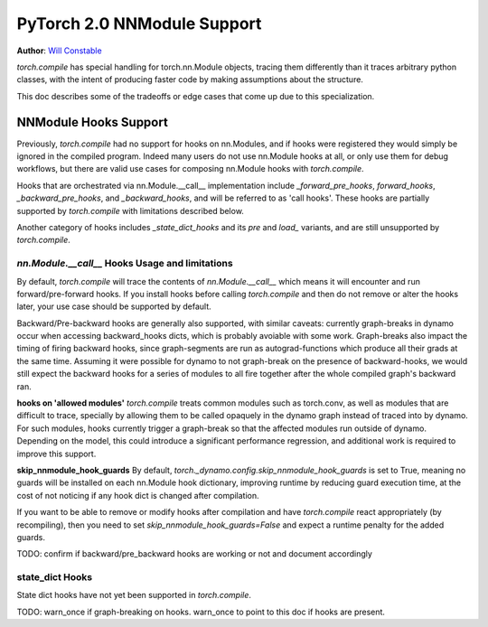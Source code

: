 PyTorch 2.0 NNModule Support
============================

**Author**: `Will Constable <https://github.com/wconstab>`_

`torch.compile` has special handling for torch.nn.Module objects, tracing them differently than it traces
arbitrary python classes, with the intent of producing faster code by making assumptions about the structure.

This doc describes some of the tradeoffs or edge cases that come up due to this specialization.

NNModule Hooks Support
----------------------
Previously, `torch.compile` had no support for hooks on nn.Modules, and if hooks were registered
they would simply be ignored in the compiled program. Indeed many users do not
use nn.Module hooks at all, or only use them for debug workflows, but there are valid use cases
for composing nn.Module hooks with `torch.compile`.

Hooks that are orchestrated via nn.Module.__call__ implementation include `_forward_pre_hooks`,
`forward_hooks`, `_backward_pre_hooks`, and `_backward_hooks`, and will be referred to as 'call hooks'.
These hooks are partially supported by `torch.compile` with limitations described below.

Another category of hooks includes `_state_dict_hooks` and its `pre` and `load_` variants, and are still
unsupported by `torch.compile`.

`nn.Module.__call__` Hooks Usage and limitations
~~~~~~~~~~~~~~~~~~~~~~~~~~~~~~~~~~~~~~~~~~~~~~~~
By default, `torch.compile` will trace the contents of `nn.Module.__call__` which means it will encounter
and run forward/pre-forward hooks.  If you install hooks before calling `torch.compile` and then do not remove
or alter the hooks later, your use case should be supported by default.

Backward/Pre-backward hooks are generally also supported, with similar caveats: currently graph-breaks in dynamo
occur when accessing backward_hooks dicts, which is probably avoiable with some work.  Graph-breaks also impact the
timing of firing backward hooks, since graph-segments are run as autograd-functions which produce all their grads at
the same time.  Assuming it were possible for dynamo to not graph-break on the presence of backward-hooks, we would
still expect the backward hooks for a series of modules to all fire together after the whole compiled graph's backward
ran.

**hooks on 'allowed modules'**
`torch.compile` treats common modules such as torch.conv, as well as modules that are difficult to trace, specially
by allowing them to be called opaquely in the dynamo graph instead of traced into by dynamo.  For such modules, hooks
currently trigger a graph-break so that the affected modules run outside of dynamo.  Depending on the model, this could
introduce a significant performance regression, and additional work is required to improve this support.

**skip_nnmodule_hook_guards**
By default, `torch._dynamo.config.skip_nnmodule_hook_guards` is set to True, meaning no guards will be installed
on each nn.Module hook dictionary, improving runtime by reducing guard execution time, at the cost of not noticing
if any hook dict is changed after compilation.

If you want to be able to remove or modify hooks after compilation and have `torch.compile` react appropriately
(by recompiling), then you need to set `skip_nnmodule_hook_guards=False` and expect a runtime penalty for the added
guards.

TODO: confirm if backward/pre_backward hooks are working or not and document accordingly

state_dict Hooks
~~~~~~~~~~~~~~~~
State dict hooks have not yet been supported in `torch.compile`.


TODO: warn_once if graph-breaking on hooks.  warn_once to point to this doc if hooks are present.
